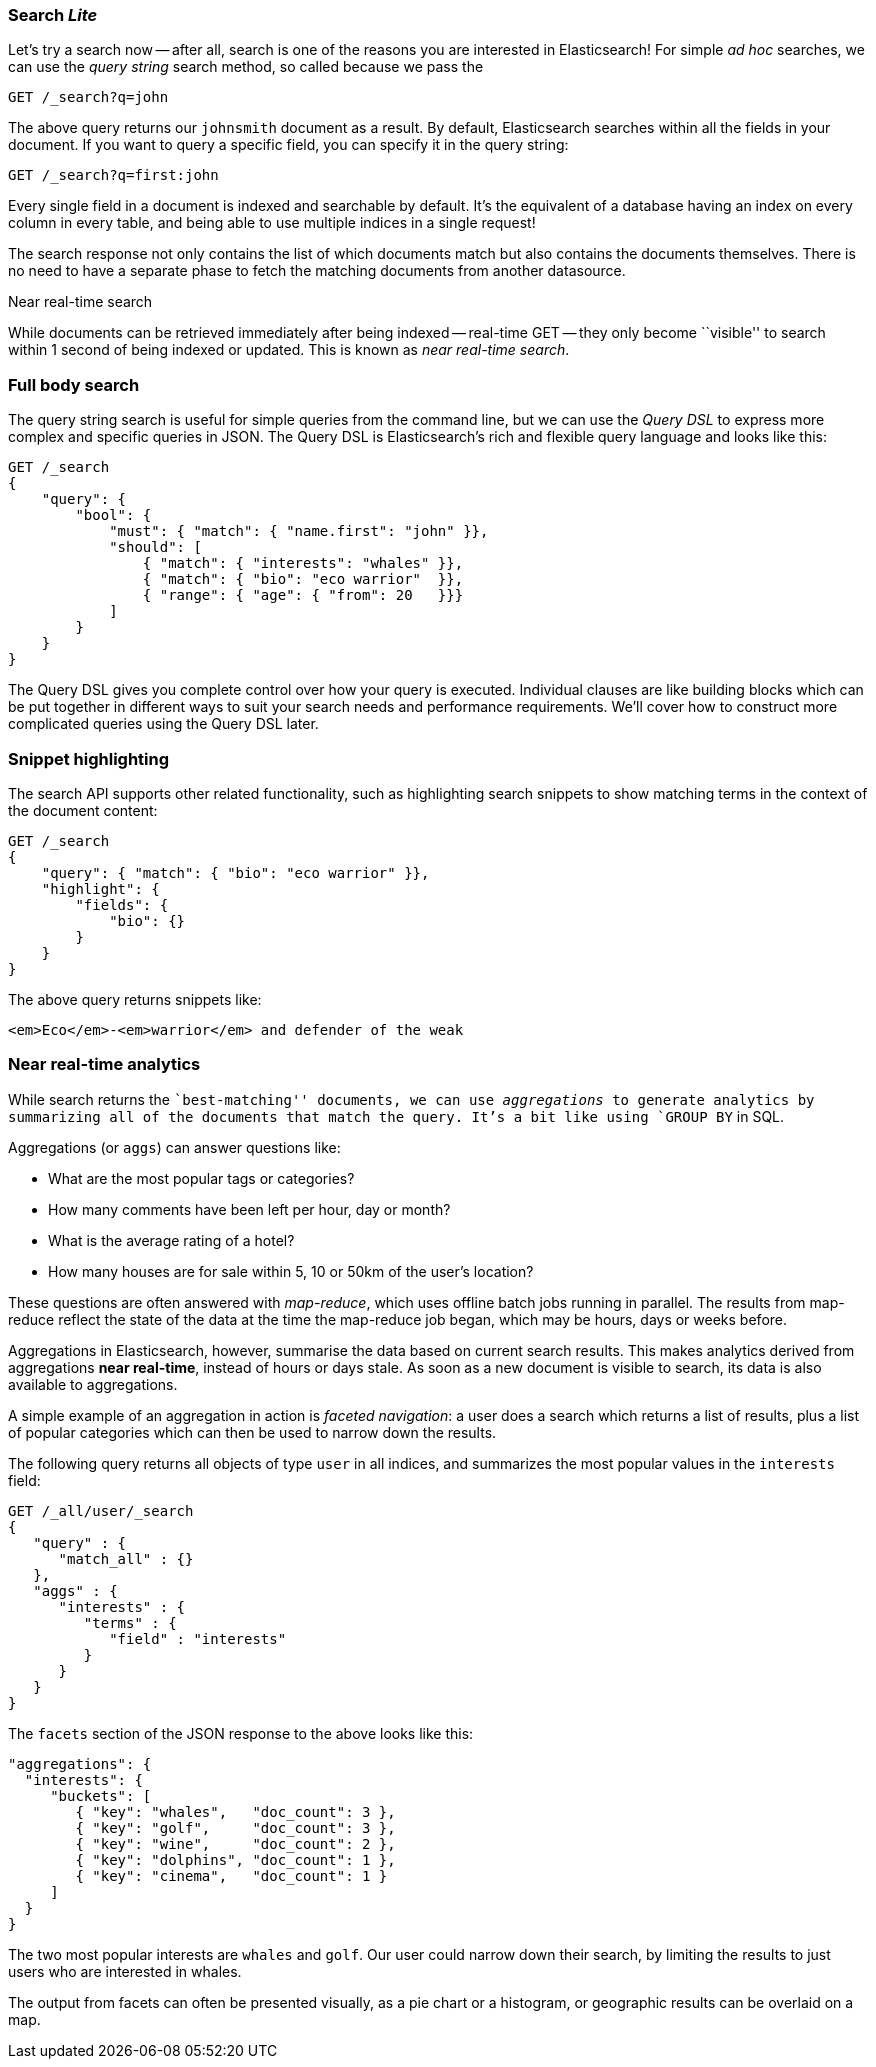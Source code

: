 === Search _Lite_

Let's try a search now -- after all, search is one of the reasons you are interested
in Elasticsearch! For simple _ad hoc_ searches, we can use the _query string_ search
method, so called because we pass the

[source,js]
--------------------------------------------------
GET /_search?q=john
--------------------------------------------------

The above query returns our `johnsmith` document as a result. By default,
Elasticsearch searches within all the fields in your document.  If you want to
query a specific field, you can specify it in the query string:

[source,js]
--------------------------------------------------
GET /_search?q=first:john
--------------------------------------------------


Every single field in a document is indexed and searchable by default. It's
the equivalent of a database having an index on every column in
every table, and being able to use multiple indices in a single request!

The search response not only contains the list of which documents match but
also contains the documents themselves. There is no need to have a separate
phase to fetch the matching documents from another datasource.

.Near real-time search
****

While documents can be retrieved immediately after being indexed -- real-time
GET -- they only become ``visible'' to search within 1 second of being indexed
or updated. This is known as  _near real-time search_.

****

=== Full body search

The query string search is useful for simple queries from the command line, but we can use
the _Query DSL_  to express more complex and specific queries in JSON.  The Query DSL is
Elasticsearch's rich and flexible query language and looks like this:

[source,js]
--------------------------------------------------
GET /_search
{
    "query": {
        "bool": {
            "must": { "match": { "name.first": "john" }},
            "should": [
                { "match": { "interests": "whales" }},
                { "match": { "bio": "eco warrior"  }},
                { "range": { "age": { "from": 20   }}}
            ]
        }
    }
}
--------------------------------------------------


The Query DSL gives you complete control over how your query is executed.
Individual clauses are like building blocks which can be put together
in different ways to suit your search needs and performance requirements.
We'll cover how to construct more complicated queries using the Query DSL later.

=== Snippet highlighting

The search API supports other related functionality, such as highlighting
search snippets to show matching terms in the context of the document
content:

[source,js]
--------------------------------------------------
GET /_search
{
    "query": { "match": { "bio": "eco warrior" }},
    "highlight": {
        "fields": {
            "bio": {}
        }
    }
}
--------------------------------------------------


The above query returns snippets like:

[source,html]
--------------------------------------------------
<em>Eco</em>-<em>warrior</em> and defender of the weak
--------------------------------------------------


=== Near real-time analytics

While search returns the ``best-matching'' documents, we can use
_aggregations_ to generate analytics by summarizing all of the documents that
match the query. It's a bit like using `GROUP BY` in SQL.

Aggregations (or `aggs`) can answer questions like:

* What are the most popular tags or categories?
* How many comments have been left per hour, day or month?
* What is the average rating of a hotel?
* How many houses are for sale within 5, 10 or 50km of the user's location?

These questions are often answered with _map-reduce_, which uses offline
batch jobs running in parallel. The results from map-reduce reflect the state
of the data at the time the map-reduce job began, which may be hours, days
or weeks before.

Aggregations in Elasticsearch, however, summarise the data based on current
search results.  This makes analytics derived from aggregations *near
real-time*, instead of hours or days stale. As soon as a new document is visible
to search, its data is also available to aggregations.

A simple example of an aggregation in action is _faceted navigation_: a user
does a search which returns a list of results, plus a list of popular
categories which can then be used to narrow down the results.

The following query returns all objects of type `user` in all indices,
and summarizes the most popular values in the `interests` field:

[source,js]
--------------------------------------------------
GET /_all/user/_search
{
   "query" : {
      "match_all" : {}
   },
   "aggs" : {
      "interests" : {
         "terms" : {
            "field" : "interests"
         }
      }
   }
}
--------------------------------------------------


The `facets` section of the JSON response to the above looks like this:

[source,js]
--------------------------------------------------
"aggregations": {
  "interests": {
     "buckets": [
        { "key": "whales",   "doc_count": 3 },
        { "key": "golf",     "doc_count": 3 },
        { "key": "wine",     "doc_count": 2 },
        { "key": "dolphins", "doc_count": 1 },
        { "key": "cinema",   "doc_count": 1 }
     ]
  }
}
--------------------------------------------------


The two most popular interests are `whales` and `golf`. Our user could narrow
down their search, by limiting the results to just users who are interested in
whales.

The output from facets can often be presented visually, as a pie chart or
a histogram, or geographic results can be overlaid on a map.
